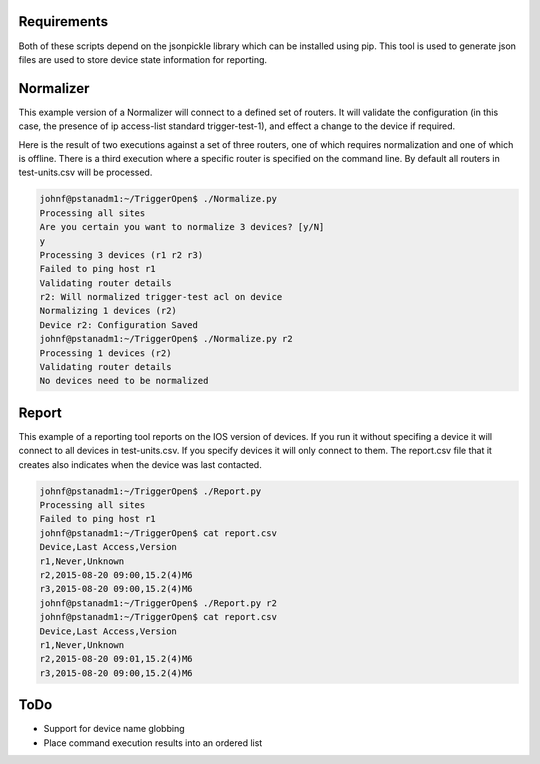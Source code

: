 Requirements
============

Both of these scripts depend on the jsonpickle library which can be installed using pip. This tool is used to generate json files are used to store device state information for reporting.

Normalizer
==========

This example version of a Normalizer will connect to a defined set of routers. It will validate the configuration (in this case, the presence of ip access-list standard trigger-test-1), and effect a change to the device if required.

Here is the result of two executions against a set of three routers, one of which requires normalization and one of which is offline. There is a third execution where a specific router is specified on the command line. By default all routers in test-units.csv will be processed.

.. code::

    johnf@pstanadm1:~/TriggerOpen$ ./Normalize.py
    Processing all sites
    Are you certain you want to normalize 3 devices? [y/N]
    y
    Processing 3 devices (r1 r2 r3)
    Failed to ping host r1
    Validating router details
    r2: Will normalized trigger-test acl on device
    Normalizing 1 devices (r2)
    Device r2: Configuration Saved
    johnf@pstanadm1:~/TriggerOpen$ ./Normalize.py r2
    Processing 1 devices (r2)
    Validating router details
    No devices need to be normalized


Report
======

This example of a reporting tool reports on the IOS version of devices. If you run it without specifing a device it will connect to all devices in test-units.csv. If you specify devices it will only connect to them. The report.csv file that it creates also indicates when the device was last contacted.

.. code::

    johnf@pstanadm1:~/TriggerOpen$ ./Report.py 
    Processing all sites
    Failed to ping host r1
    johnf@pstanadm1:~/TriggerOpen$ cat report.csv 
    Device,Last Access,Version
    r1,Never,Unknown
    r2,2015-08-20 09:00,15.2(4)M6
    r3,2015-08-20 09:00,15.2(4)M6
    johnf@pstanadm1:~/TriggerOpen$ ./Report.py r2
    johnf@pstanadm1:~/TriggerOpen$ cat report.csv 
    Device,Last Access,Version
    r1,Never,Unknown
    r2,2015-08-20 09:01,15.2(4)M6
    r3,2015-08-20 09:00,15.2(4)M6


ToDo
====

+ Support for device name globbing
+ Place command execution results into an ordered list
